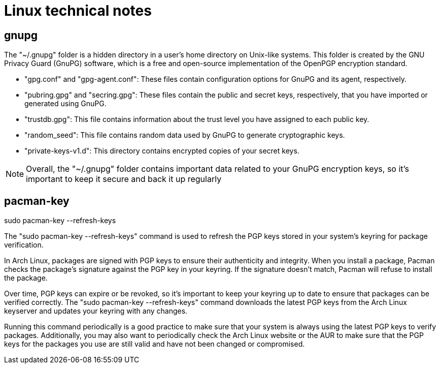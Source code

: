 = Linux technical notes

== gnupg

The "~/.gnupg" folder is a hidden directory in a user's home directory on Unix-like systems. This folder is created by the GNU Privacy Guard (GnuPG) software, which is a free and open-source implementation of the OpenPGP encryption standard.

- "gpg.conf" and "gpg-agent.conf": These files contain configuration options for GnuPG and its agent, respectively.

- "pubring.gpg" and "secring.gpg": These files contain the public and secret keys, respectively, that you have imported or generated using GnuPG.

- "trustdb.gpg": This file contains information about the trust level you have assigned to each public key.

- "random_seed": This file contains random data used by GnuPG to generate cryptographic keys.

- "private-keys-v1.d": This directory contains encrypted copies of your secret keys.

NOTE: Overall, the "~/.gnupg" folder contains important data related to your GnuPG encryption keys, so it's important to keep it secure and back it up regularly

== pacman-key

sudo pacman-key --refresh-keys

The "sudo pacman-key --refresh-keys" command is used to refresh the PGP keys stored in your system's keyring for package verification.

In Arch Linux, packages are signed with PGP keys to ensure their authenticity and integrity. When you install a package, Pacman checks the package's signature against the PGP key in your keyring. If the signature doesn't match, Pacman will refuse to install the package.

Over time, PGP keys can expire or be revoked, so it's important to keep your keyring up to date to ensure that packages can be verified correctly. The "sudo pacman-key --refresh-keys" command downloads the latest PGP keys from the Arch Linux keyserver and updates your keyring with any changes.

Running this command periodically is a good practice to make sure that your system is always using the latest PGP keys to verify packages. Additionally, you may also want to periodically check the Arch Linux website or the AUR to make sure that the PGP keys for the packages you use are still valid and have not been changed or compromised.


